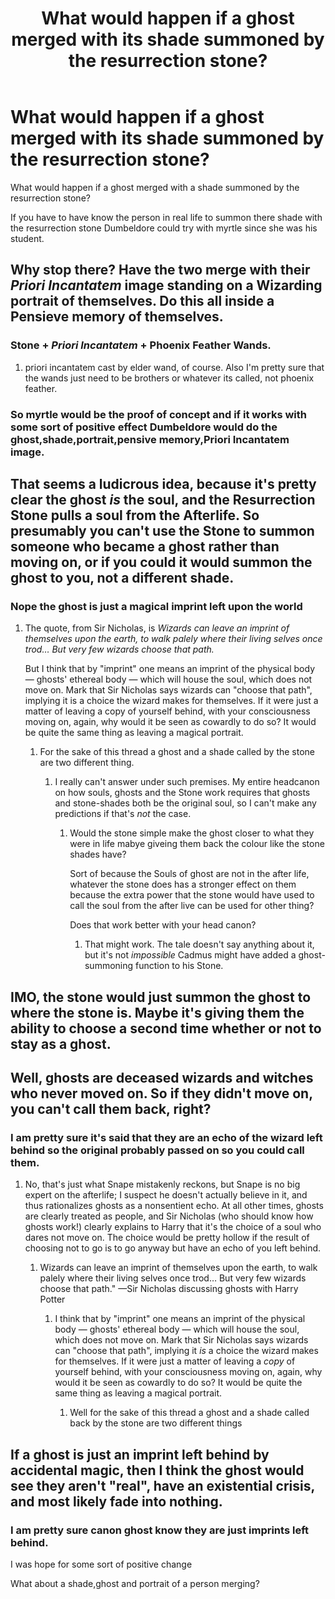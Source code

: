 #+TITLE: What would happen if a ghost merged with its shade summoned by the resurrection stone?

* What would happen if a ghost merged with its shade summoned by the resurrection stone?
:PROPERTIES:
:Author: Call0013
:Score: 0
:DateUnix: 1521020746.0
:DateShort: 2018-Mar-14
:FlairText: Discussion
:END:
What would happen if a ghost merged with a shade summoned by the resurrection stone?

If you have to have know the person in real life to summon there shade with the resurrection stone Dumbeldore could try with myrtle since she was his student.


** Why stop there? Have the two merge with their /Priori Incantatem/ image standing on a Wizarding portrait of themselves. Do this all inside a Pensieve memory of themselves.
:PROPERTIES:
:Author: __Pers
:Score: 9
:DateUnix: 1521024808.0
:DateShort: 2018-Mar-14
:END:

*** Stone + /Priori Incantatem/ + Phoenix Feather Wands.
:PROPERTIES:
:Author: Jahoan
:Score: 2
:DateUnix: 1521046603.0
:DateShort: 2018-Mar-14
:END:

**** priori incantatem cast by elder wand, of course. Also I'm pretty sure that the wands just need to be brothers or whatever its called, not phoenix feather.
:PROPERTIES:
:Author: lightningowl15
:Score: 1
:DateUnix: 1521075632.0
:DateShort: 2018-Mar-15
:END:


*** So myrtle would be the proof of concept and if it works with some sort of positive effect Dumbeldore would do the ghost,shade,portrait,pensive memory,Priori Incantatem image.
:PROPERTIES:
:Author: Call0013
:Score: 1
:DateUnix: 1521026164.0
:DateShort: 2018-Mar-14
:END:


** That seems a ludicrous idea, because it's pretty clear the ghost /is/ the soul, and the Resurrection Stone pulls a soul from the Afterlife. So presumably you can't use the Stone to summon someone who became a ghost rather than moving on, or if you could it would summon the ghost to you, not a different shade.
:PROPERTIES:
:Author: Achille-Talon
:Score: 3
:DateUnix: 1521029930.0
:DateShort: 2018-Mar-14
:END:

*** Nope the ghost is just a magical imprint left upon the world
:PROPERTIES:
:Author: Call0013
:Score: 1
:DateUnix: 1521030068.0
:DateShort: 2018-Mar-14
:END:

**** The quote, from Sir Nicholas, is /Wizards can leave an imprint of themselves upon the earth, to walk palely where their living selves once trod... But very few wizards choose that path./

But I think that by "imprint" one means an imprint of the physical body --- ghosts' ethereal body --- which will house the soul, which does not move on. Mark that Sir Nicholas says wizards can "choose that path", implying it is a choice the wizard makes for themselves. If it were just a matter of leaving a copy of yourself behind, with your consciousness moving on, again, why would it be seen as cowardly to do so? It would be quite the same thing as leaving a magical portrait.
:PROPERTIES:
:Author: Achille-Talon
:Score: 3
:DateUnix: 1521031382.0
:DateShort: 2018-Mar-14
:END:

***** For the sake of this thread a ghost and a shade called by the stone are two different thing.
:PROPERTIES:
:Author: Call0013
:Score: 1
:DateUnix: 1521033644.0
:DateShort: 2018-Mar-14
:END:

****** I really can't answer under such premises. My entire headcanon on how souls, ghosts and the Stone work requires that ghosts and stone-shades both be the original soul, so I can't make any predictions if that's /not/ the case.
:PROPERTIES:
:Author: Achille-Talon
:Score: 3
:DateUnix: 1521035785.0
:DateShort: 2018-Mar-14
:END:

******* Would the stone simple make the ghost closer to what they were in life mabye giveing them back the colour like the stone shades have?

Sort of because the Souls of ghost are not in the after life, whatever the stone does has a stronger effect on them because the extra power that the stone would have used to call the soul from the after live can be used for other thing?

Does that work better with your head canon?
:PROPERTIES:
:Author: Call0013
:Score: 1
:DateUnix: 1521036637.0
:DateShort: 2018-Mar-14
:END:

******** That might work. The tale doesn't say anything about it, but it's not /impossible/ Cadmus might have added a ghost-summoning function to his Stone.
:PROPERTIES:
:Author: Achille-Talon
:Score: 1
:DateUnix: 1521040151.0
:DateShort: 2018-Mar-14
:END:


** IMO, the stone would just summon the ghost to where the stone is. Maybe it's giving them the ability to choose a second time whether or not to stay as a ghost.
:PROPERTIES:
:Author: Lenrivk
:Score: 2
:DateUnix: 1521025293.0
:DateShort: 2018-Mar-14
:END:


** Well, ghosts are deceased wizards and witches who never moved on. So if they didn't move on, you can't call them back, right?
:PROPERTIES:
:Score: 2
:DateUnix: 1521025662.0
:DateShort: 2018-Mar-14
:END:

*** I am pretty sure it's said that they are an echo of the wizard left behind so the original probably passed on so you could call them.
:PROPERTIES:
:Author: Call0013
:Score: 1
:DateUnix: 1521025839.0
:DateShort: 2018-Mar-14
:END:

**** No, that's just what Snape mistakenly reckons, but Snape is no big expert on the afterlife; I suspect he doesn't actually believe in it, and thus rationalizes ghosts as a nonsentient echo. At all other times, ghosts are clearly treated as people, and Sir Nicholas (who should know how ghosts work!) clearly explains to Harry that it's the choice of a soul who dares not move on. The choice would be pretty hollow if the result of choosing not to go is to go anyway but have an echo of you left behind.
:PROPERTIES:
:Author: Achille-Talon
:Score: 3
:DateUnix: 1521030040.0
:DateShort: 2018-Mar-14
:END:

***** Wizards can leave an imprint of themselves upon the earth, to walk palely where their living selves once trod... But very few wizards choose that path." ---Sir Nicholas discussing ghosts with Harry Potter
:PROPERTIES:
:Author: Call0013
:Score: 1
:DateUnix: 1521030477.0
:DateShort: 2018-Mar-14
:END:

****** I think that by "imprint" one means an imprint of the physical body --- ghosts' ethereal body --- which will house the soul, which does not move on. Mark that Sir Nicholas says wizards can "choose that path", implying it /is/ a choice the wizard makes for themselves. If it were just a matter of leaving a /copy/ of yourself behind, with your consciousness moving on, again, why would it be seen as cowardly to do so? It would be quite the same thing as leaving a magical portrait.
:PROPERTIES:
:Author: Achille-Talon
:Score: 2
:DateUnix: 1521031348.0
:DateShort: 2018-Mar-14
:END:

******* Well for the sake of this thread a ghost and a shade called back by the stone are two different things
:PROPERTIES:
:Author: Call0013
:Score: 0
:DateUnix: 1521033584.0
:DateShort: 2018-Mar-14
:END:


** If a ghost is just an imprint left behind by accidental magic, then I think the ghost would see they aren't "real", have an existential crisis, and most likely fade into nothing.
:PROPERTIES:
:Author: SteamAngel
:Score: 1
:DateUnix: 1521021624.0
:DateShort: 2018-Mar-14
:END:

*** I am pretty sure canon ghost know they are just imprints left behind.

I was hope for some sort of positive change

What about a shade,ghost and portrait of a person merging?
:PROPERTIES:
:Author: Call0013
:Score: 1
:DateUnix: 1521022808.0
:DateShort: 2018-Mar-14
:END:
